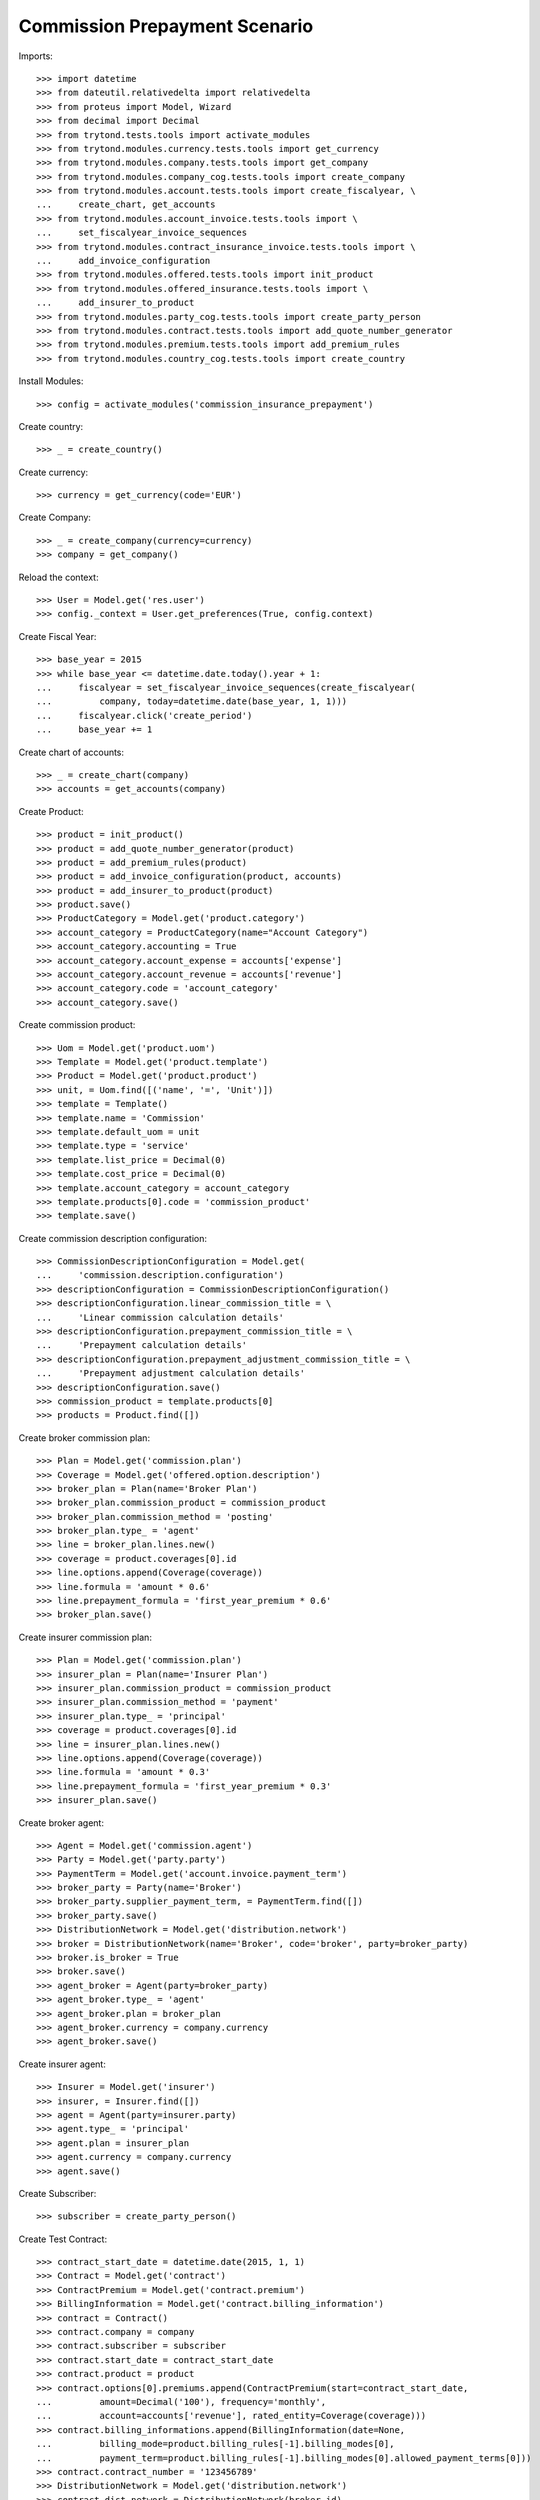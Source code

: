 ===============================
Commission Prepayment Scenario
===============================

Imports::

    >>> import datetime
    >>> from dateutil.relativedelta import relativedelta
    >>> from proteus import Model, Wizard
    >>> from decimal import Decimal
    >>> from trytond.tests.tools import activate_modules
    >>> from trytond.modules.currency.tests.tools import get_currency
    >>> from trytond.modules.company.tests.tools import get_company
    >>> from trytond.modules.company_cog.tests.tools import create_company
    >>> from trytond.modules.account.tests.tools import create_fiscalyear, \
    ...     create_chart, get_accounts
    >>> from trytond.modules.account_invoice.tests.tools import \
    ...     set_fiscalyear_invoice_sequences
    >>> from trytond.modules.contract_insurance_invoice.tests.tools import \
    ...     add_invoice_configuration
    >>> from trytond.modules.offered.tests.tools import init_product
    >>> from trytond.modules.offered_insurance.tests.tools import \
    ...     add_insurer_to_product
    >>> from trytond.modules.party_cog.tests.tools import create_party_person
    >>> from trytond.modules.contract.tests.tools import add_quote_number_generator
    >>> from trytond.modules.premium.tests.tools import add_premium_rules
    >>> from trytond.modules.country_cog.tests.tools import create_country

Install Modules::

    >>> config = activate_modules('commission_insurance_prepayment')

Create country::

    >>> _ = create_country()

Create currency::

    >>> currency = get_currency(code='EUR')

Create Company::

    >>> _ = create_company(currency=currency)
    >>> company = get_company()

Reload the context::

    >>> User = Model.get('res.user')
    >>> config._context = User.get_preferences(True, config.context)

Create Fiscal Year::

    >>> base_year = 2015
    >>> while base_year <= datetime.date.today().year + 1:
    ...     fiscalyear = set_fiscalyear_invoice_sequences(create_fiscalyear(
    ...         company, today=datetime.date(base_year, 1, 1)))
    ...     fiscalyear.click('create_period')
    ...     base_year += 1

Create chart of accounts::

    >>> _ = create_chart(company)
    >>> accounts = get_accounts(company)

Create Product::

    >>> product = init_product()
    >>> product = add_quote_number_generator(product)
    >>> product = add_premium_rules(product)
    >>> product = add_invoice_configuration(product, accounts)
    >>> product = add_insurer_to_product(product)
    >>> product.save()
    >>> ProductCategory = Model.get('product.category')
    >>> account_category = ProductCategory(name="Account Category")
    >>> account_category.accounting = True
    >>> account_category.account_expense = accounts['expense']
    >>> account_category.account_revenue = accounts['revenue']
    >>> account_category.code = 'account_category'
    >>> account_category.save()

Create commission product::

    >>> Uom = Model.get('product.uom')
    >>> Template = Model.get('product.template')
    >>> Product = Model.get('product.product')
    >>> unit, = Uom.find([('name', '=', 'Unit')])
    >>> template = Template()
    >>> template.name = 'Commission'
    >>> template.default_uom = unit
    >>> template.type = 'service'
    >>> template.list_price = Decimal(0)
    >>> template.cost_price = Decimal(0)
    >>> template.account_category = account_category
    >>> template.products[0].code = 'commission_product'
    >>> template.save()

Create commission description configuration::

    >>> CommissionDescriptionConfiguration = Model.get(
    ...     'commission.description.configuration')
    >>> descriptionConfiguration = CommissionDescriptionConfiguration()
    >>> descriptionConfiguration.linear_commission_title = \
    ...     'Linear commission calculation details'
    >>> descriptionConfiguration.prepayment_commission_title = \
    ...     'Prepayment calculation details'
    >>> descriptionConfiguration.prepayment_adjustment_commission_title = \
    ...     'Prepayment adjustment calculation details'
    >>> descriptionConfiguration.save()
    >>> commission_product = template.products[0]
    >>> products = Product.find([])

Create broker commission plan::

    >>> Plan = Model.get('commission.plan')
    >>> Coverage = Model.get('offered.option.description')
    >>> broker_plan = Plan(name='Broker Plan')
    >>> broker_plan.commission_product = commission_product
    >>> broker_plan.commission_method = 'posting'
    >>> broker_plan.type_ = 'agent'
    >>> line = broker_plan.lines.new()
    >>> coverage = product.coverages[0].id
    >>> line.options.append(Coverage(coverage))
    >>> line.formula = 'amount * 0.6'
    >>> line.prepayment_formula = 'first_year_premium * 0.6'
    >>> broker_plan.save()

Create insurer commission plan::

    >>> Plan = Model.get('commission.plan')
    >>> insurer_plan = Plan(name='Insurer Plan')
    >>> insurer_plan.commission_product = commission_product
    >>> insurer_plan.commission_method = 'payment'
    >>> insurer_plan.type_ = 'principal'
    >>> coverage = product.coverages[0].id
    >>> line = insurer_plan.lines.new()
    >>> line.options.append(Coverage(coverage))
    >>> line.formula = 'amount * 0.3'
    >>> line.prepayment_formula = 'first_year_premium * 0.3'
    >>> insurer_plan.save()

Create broker agent::

    >>> Agent = Model.get('commission.agent')
    >>> Party = Model.get('party.party')
    >>> PaymentTerm = Model.get('account.invoice.payment_term')
    >>> broker_party = Party(name='Broker')
    >>> broker_party.supplier_payment_term, = PaymentTerm.find([])
    >>> broker_party.save()
    >>> DistributionNetwork = Model.get('distribution.network')
    >>> broker = DistributionNetwork(name='Broker', code='broker', party=broker_party)
    >>> broker.is_broker = True
    >>> broker.save()
    >>> agent_broker = Agent(party=broker_party)
    >>> agent_broker.type_ = 'agent'
    >>> agent_broker.plan = broker_plan
    >>> agent_broker.currency = company.currency
    >>> agent_broker.save()

Create insurer agent::

    >>> Insurer = Model.get('insurer')
    >>> insurer, = Insurer.find([])
    >>> agent = Agent(party=insurer.party)
    >>> agent.type_ = 'principal'
    >>> agent.plan = insurer_plan
    >>> agent.currency = company.currency
    >>> agent.save()

Create Subscriber::

    >>> subscriber = create_party_person()

Create Test Contract::

    >>> contract_start_date = datetime.date(2015, 1, 1)
    >>> Contract = Model.get('contract')
    >>> ContractPremium = Model.get('contract.premium')
    >>> BillingInformation = Model.get('contract.billing_information')
    >>> contract = Contract()
    >>> contract.company = company
    >>> contract.subscriber = subscriber
    >>> contract.start_date = contract_start_date
    >>> contract.product = product
    >>> contract.options[0].premiums.append(ContractPremium(start=contract_start_date,
    ...         amount=Decimal('100'), frequency='monthly',
    ...         account=accounts['revenue'], rated_entity=Coverage(coverage)))
    >>> contract.billing_informations.append(BillingInformation(date=None,
    ...         billing_mode=product.billing_rules[-1].billing_modes[0],
    ...         payment_term=product.billing_rules[-1].billing_modes[0].allowed_payment_terms[0]))
    >>> contract.contract_number = '123456789'
    >>> DistributionNetwork = Model.get('distribution.network')
    >>> contract.dist_network = DistributionNetwork(broker.id)
    >>> contract.agent = agent_broker
    >>> contract.save()
    >>> Wizard('contract.activate', models=[contract]).execute('apply')

Check prepayment commission creation::

    >>> Commission = Model.get('commission')
    >>> commissions = Commission.find([()])
    >>> [(x.amount, x.commission_rate, x.is_prepayment, x.redeemed_prepayment,
    ...         x.base_amount, x.agent.party.name, x.calculation_description)
    ...     for x in commissions] == [
    ...     (Decimal('720.0000'), Decimal('.6'), True, None, Decimal('1200.0000'),
    ...         'Broker', 'Prepayment calculation details'
    ...             '\n720.00000000 = 100.00 * 0.6000 * 1.0000 * 12'),
    ...     (Decimal('360.0000'), Decimal('.3'), True, None, Decimal('1200.0000'),
    ...         'Insurer', 'Prepayment calculation details'
    ...             '\n360.00000000 = 100.00 * 0.3000 * 1.0000 * 12')]
    True

Create invoices::

    >>> ContractInvoice = Model.get('contract.invoice')
    >>> until_date = contract_start_date + relativedelta(years=1)
    >>> generate_invoice = Wizard('contract.do_invoice', models=[contract])
    >>> generate_invoice.form.up_to_date = until_date
    >>> generate_invoice.execute('invoice')
    >>> contract_invoices = contract.invoices
    >>> first_invoice = contract_invoices[-1]
    >>> first_invoice.invoice.total_amount
    Decimal('100.00')

Post Invoices::

    >>> for contract_invoice in contract_invoices[::-1]:
    ...     contract_invoice.invoice.click('post')

Validate first invoice commissions::

    >>> first_invoice = contract_invoices[-1]
    >>> line, = first_invoice.invoice.lines
    >>> len(line.commissions)
    2
    >>> [(x.amount, x.is_prepayment, x.redeemed_prepayment, x.base_amount,
    ...     x.agent.party.name) for x in line.commissions] == [
    ...     (Decimal('0.0000'), False, Decimal('60.0000'), Decimal('100.0000'),
    ...         'Broker'),
    ...     (Decimal('0.0000'), False, Decimal('30.0000'), Decimal('100.0000'),
    ...         'Insurer')]
    True

Validate last invoice of the year commissions::

    >>> last_invoice = contract_invoices[1]
    >>> line, = last_invoice.invoice.lines
    >>> len(line.commissions)
    2
    >>> [(x.amount, x.is_prepayment, x.redeemed_prepayment, x.base_amount,
    ...     x.agent.party.name) for x in line.commissions] == [
    ...     (Decimal('0.0000'), False, Decimal('60.0000'), Decimal('100.0000'),
    ...         'Broker'),
    ...     (Decimal('0.0000'), False, Decimal('30.0000'), Decimal('100.0000'),
    ...         'Insurer')]
    True

Validate first invoice of next year commissions::

    >>> first_invoice = contract_invoices[0]
    >>> line, = first_invoice.invoice.lines
    >>> len(line.commissions)
    2
    >>> [(x.amount, x.is_prepayment, x.redeemed_prepayment, x.base_amount,
    ...     x.agent.party.name, x.calculation_description) for x in line.commissions] \
    ...     == [(Decimal('60.0000'), False, Decimal('0.0000'), Decimal('100.0000'),
    ...         'Broker', 'Linear commission calculation details\n'
    ...         '60.00000000 = 100.00 * 0.6000'),
    ...     (Decimal('30.0000'), False, Decimal('0.0000'), Decimal('100.0000'),
    ...         'Insurer', 'Linear commission calculation details\n'
    ...         '30.00000000 = 100.00 * 0.3000')]
    True

Generate insurer and broker invoice::

    >>> create_invoice = Wizard('commission.create_invoice')
    >>> create_invoice.form.from_ = None
    >>> create_invoice.form.to = None
    >>> create_invoice.execute('create_')
    >>> Invoice = Model.get('account.invoice')
    >>> invoice, = Invoice.find([('type', '=', 'in')])

Cancel invoice::

    >>> first_invoice.click('cancel')
    >>> last_invoice.click('cancel')
    >>> line, = last_invoice.invoice.lines
    >>> sorted([(x.amount, x.is_prepayment, x.redeemed_prepayment, x.base_amount,
    ...         x.agent.party.name) for x in line.commissions],
    ...     key=lambda x: x[2], reverse=True) == [
    ...     (Decimal('0.0000'), False, Decimal('60.0000'), Decimal('100.0000'),
    ...         'Broker'),
    ...     (Decimal('0.0000'), False, Decimal('30.0000'), Decimal('100.0000'),
    ...         'Insurer'),
    ...     (Decimal('0.0000'), False, Decimal('-30.0000'), Decimal('-100.0000'),
    ...         'Insurer'),
    ...     (Decimal('0.0000'), False, Decimal('-60.0000'), Decimal('-100.0000'),
    ...         'Broker')]
    True

Terminate Contract::

    >>> end_date = contract_start_date + relativedelta(months=7, days=-1)
    >>> config._context['client_defined_date'] = end_date + relativedelta(days=1)
    >>> SubStatus = Model.get('contract.sub_status')
    >>> sub_status = SubStatus()
    >>> sub_status.name = 'Client termination'
    >>> sub_status.code = 'client_termination'
    >>> sub_status.status = 'terminated'
    >>> sub_status.save()
    >>> end_contract = Wizard('contract.stop', models=[contract])
    >>> end_contract.form.status = 'terminated'
    >>> end_contract.form.at_date = end_date
    >>> end_contract.form.sub_status = sub_status
    >>> end_contract.execute('stop')

Check commission once terminated::

    >>> commissions = Commission.find([('is_prepayment', '=', True)],
    ...     order=[('create_date', 'ASC')])
    >>> sorted([(x.amount, x.base_amount, x.agent.party.name,
    ...         x.calculation_description)
    ...         for x in commissions], key=lambda x: x[0], reverse=True) == [
    ...     (Decimal('720.00000000'), Decimal('1200.0000'), 'Broker',
    ...         'Prepayment calculation details\n'
    ...         '720.00000000 = 100.00 * 0.6000 * 1.0000 * 12'),
    ...     (Decimal('360.00000000'), Decimal('1200.0000'), 'Insurer',
    ...         'Prepayment calculation details\n'
    ...         '360.00000000 = 100.00 * 0.3000 * 1.0000 * 12'),
    ...     (Decimal('-150.00000000'), Decimal('-500.0000'), 'Insurer',
    ...         'Prepayment adjustment calculation details\n'
    ...         '-150.00000000 = -150.00000000 * 1.0000'),
    ...     (Decimal('-300.00000000'), Decimal('-500.0000'), 'Broker',
    ...         'Prepayment adjustment calculation details\n'
    ...         '-300.00000000 = -300.00000000 * 1.0000')]
    True

Reactivate Contract::

    >>> Wizard('contract.reactivate', models=[contract]).execute('reactivate')
    >>> commissions = Commission.find([('is_prepayment', '=', True)],
    ...     order=[('create_date', 'ASC')])
    >>> sorted([(x.amount, x.base_amount, x.agent.party.name,
    ...         x.calculation_description)
    ...         for x in commissions], key=lambda x: x[0], reverse=True) == [
    ...     (Decimal('720.00000000'), Decimal('1200.0000'), 'Broker',
    ...         'Prepayment calculation details\n'
    ...         '720.00000000 = 100.00 * 0.6000 * 1.0000 * 12'),
    ...     (Decimal('360.00000000'), Decimal('1200.0000'), 'Insurer',
    ...         'Prepayment calculation details\n'
    ...         '360.00000000 = 100.00 * 0.3000 * 1.0000 * 12'),
    ...     (Decimal('300.00000000'), Decimal('500.0000'), 'Broker',
    ...         'Prepayment adjustment calculation details\n'
    ...         '300.00000000 = 300.00000000 * 1.0000'),
    ...     (Decimal('150.00000000'), Decimal('500.0000'), 'Insurer',
    ...         'Prepayment adjustment calculation details\n'
    ...         '150.00000000 = 150.00000000 * 1.0000'),
    ...     (Decimal('-150.00000000'), Decimal('-500.0000'), 'Insurer',
    ...         'Prepayment adjustment calculation details\n'
    ...         '-150.00000000 = -150.00000000 * 1.0000'),
    ...     (Decimal('-300.00000000'), Decimal('-500.0000'), 'Broker',
    ...         'Prepayment adjustment calculation details\n'
    ...         '-300.00000000 = -300.00000000 * 1.0000')]
    True

Add new premium version::

    >>> new_premium_date = contract_start_date + relativedelta(months=9, days=-1)
    >>> Account = Model.get('account.account')
    >>> ContractPremium = Model.get('contract.premium')
    >>> ContractOption = Model.get('contract.option')
    >>> Coverage = Model.get('offered.option.description')
    >>> contract = Contract(contract.id)
    >>> contract.options[0].premiums[0].end = contract_start_date + \
    ...     relativedelta(months=9, days=-1)
    >>> contract.options[0].premiums[0].save()
    >>> option = ContractOption(contract.options[0].id)
    >>> option.premiums.append(ContractPremium(
    ...         start=contract_start_date + relativedelta(months=9),
    ...         amount=Decimal('110'), frequency='monthly',
    ...         account=Account(accounts['revenue'].id),
    ...         rated_entity=Coverage(coverage)))
    >>> option.save()
    >>> contract.save()
    >>> contract.options[0].coverage.premium_rules[0].rule_extra_data = \
    ...     {'premium_amount': Decimal(110)}
    >>> contract.options[0].coverage.premium_rules[0].save()

Invoice contract and post::

    >>> generate_invoice = Wizard('contract.do_invoice', models=[contract])
    >>> generate_invoice.form.up_to_date = until_date
    >>> generate_invoice.execute('invoice')
    >>> for contract_invoice in contract.invoices[::-1]:
    ...     if contract_invoice.invoice.state == 'validated':
    ...         contract_invoice.invoice.click('post')

Check invoice amount and commission::

    >>> Invoice = Model.get('account.invoice')
    >>> last_year_invoice, = Invoice.find([
    ...         ('start', '=', datetime.date(2015, 12, 1)),
    ...         ('state', '=', 'posted')
    ...         ])
    >>> last_year_invoice.total_amount
    Decimal('110.00')
    >>> [(x.amount, x.is_prepayment, x.redeemed_prepayment, x.base_amount,
    ...         x.agent.party.name, x.calculation_description)
    ...     for x in last_year_invoice.lines[0].commissions] == [
    ...     (Decimal('18.0000'), False, Decimal('48.0000'), Decimal('110.0000'),
    ...         'Broker', 'Redeemed prepayment: 48.00000000\n'
    ...         'Linear commission calculation details\n'
    ...         '18.00000000 = 110.00 * 0.6000 - 48.00000000'),
    ...     (Decimal('9.0000'), False, Decimal('24.0000'), Decimal('110.0000'),
    ...         'Insurer', 'Redeemed prepayment: 24.00000000\n'
    ...         'Linear commission calculation details\n'
    ...         '9.00000000 = 110.00 * 0.3000 - 24.00000000')]
    True
    >>> last_invoice, = Invoice.find([
    ...         ('start', '=', datetime.date(2016, 1, 1)),
    ...         ('state', '=', 'posted')
    ...         ])
    >>> [(x.amount, x.is_prepayment, x.redeemed_prepayment, x.base_amount,
    ...         x.agent.party.name, x.calculation_description)
    ...     for x in last_invoice.lines[0].commissions] == [
    ...     (Decimal('66.0000'), False, Decimal('0.0000'), Decimal('110.0000'),
    ...         'Broker',
    ...         'Linear commission calculation details\n'
    ...         '66.00000000 = 110.00 * 0.6000'),
    ...     (Decimal('33.0000'), False, Decimal('0.0000'), Decimal('110.0000'),
    ...         'Insurer',
    ...         'Linear commission calculation details\n'
    ...         '33.00000000 = 110.00 * 0.3000')]
    True

Terminate Contract::

    >>> end_date = contract_start_date + relativedelta(months=11, days=-1)
    >>> config._context['client_defined_date'] = end_date + relativedelta(days=1)
    >>> end_contract = Wizard('contract.stop', models=[contract])
    >>> end_contract.form.status = 'terminated'
    >>> end_contract.form.at_date = end_date
    >>> end_contract.form.sub_status = sub_status
    >>> end_contract.execute('stop')

Check commission once terminated::

    >>> commissions = Commission.find([('is_prepayment', '=', True)])
    >>> sorted([(x.amount, x.base_amount, x.agent.party.name, x.calculation_description)
    ...     for x in commissions]) == [
    ...     (Decimal('-300.00000000'), Decimal('-500.0000'), 'Broker',
    ...         'Prepayment adjustment calculation details\n'
    ...         '-300.00000000 = -300.00000000 * 1.0000'),
    ...     (Decimal('-150.00000000'), Decimal('-500.0000'), 'Insurer',
    ...         'Prepayment adjustment calculation details\n'
    ...         '-150.00000000 = -150.00000000 * 1.0000'),
    ...     (Decimal('-48.00000000'), Decimal('-80.0000'), 'Broker',
    ...         'Prepayment adjustment calculation details\n'
    ...         '-48.00000000 = -48.00000000 * 1.0000'),
    ...     (Decimal('-24.00000000'), Decimal('-80.0000'), 'Insurer',
    ...         'Prepayment adjustment calculation details\n'
    ...         '-24.00000000 = -24.00000000 * 1.0000'),
    ...     (Decimal('150.00000000'), Decimal('500.0000'), 'Insurer',
    ...         'Prepayment adjustment calculation details\n'
    ...         '150.00000000 = 150.00000000 * 1.0000'),
    ...     (Decimal('300.00000000'), Decimal('500.0000'), 'Broker',
    ...         'Prepayment adjustment calculation details\n'
    ...         '300.00000000 = 300.00000000 * 1.0000'),
    ...     (Decimal('360.00000000'), Decimal('1200.0000'), 'Insurer',
    ...         'Prepayment calculation details\n'
    ...         '360.00000000 = 100.00 * 0.3000 * 1.0000 * 12'),
    ...     (Decimal('720.00000000'), Decimal('1200.0000'), 'Broker',
    ...         'Prepayment calculation details\n'
    ...         '720.00000000 = 100.00 * 0.6000 * 1.0000 * 12')]
    True
    >>> contract_start_date = datetime.date(2019, 2, 28)
    >>> config._context['client_defined_date'] = contract_start_date
    >>> Contract = Model.get('contract')
    >>> ContractPremium = Model.get('contract.premium')
    >>> BillingInformation = Model.get('contract.billing_information')
    >>> contract = Contract()
    >>> contract.company = company
    >>> contract.subscriber = subscriber
    >>> contract.start_date = contract_start_date
    >>> contract.product = product
    >>> contract.options[0].premiums.append(ContractPremium(start=contract_start_date,
    ...         amount=Decimal('110'), frequency='monthly',
    ...         account=accounts['revenue'], rated_entity=Coverage(coverage)))
    >>> contract.billing_informations.append(BillingInformation(date=None,
    ...         billing_mode=product.billing_rules[-1].billing_modes[0],
    ...         payment_term=product.billing_rules[-1
    ...             ].billing_modes[0].allowed_payment_terms[0]))
    >>> contract.contract_number = '1234567890'
    >>> DistributionNetwork = Model.get('distribution.network')
    >>> contract.dist_network = DistributionNetwork(broker.id)
    >>> contract.agent = agent_broker
    >>> contract.save()
    >>> Wizard('contract.activate', models=[contract]).execute('apply')

Check prepayment commission creation::

    >>> commissions = Commission.find([('commissioned_contract', '=', contract.id)])
    >>> [(x.amount, x.commission_rate, x.is_prepayment, x.redeemed_prepayment,
    ...         x.base_amount, x.agent.party.name, x.calculation_description)
    ...     for x in commissions] == [
    ...     (Decimal('792.0000'), Decimal('.6'), True, None, Decimal('1320.0000'),
    ...         'Broker', 'Prepayment calculation details'
    ...             '\n792.00000000 = 110.00 * 0.6000 * 1.0000 * 12'),
    ...     (Decimal('396.0000'), Decimal('.3'), True, None, Decimal('1320.0000'),
    ...         'Insurer', 'Prepayment calculation details'
    ...             '\n396.00000000 = 110.00 * 0.3000 * 1.0000 * 12')]
    True
